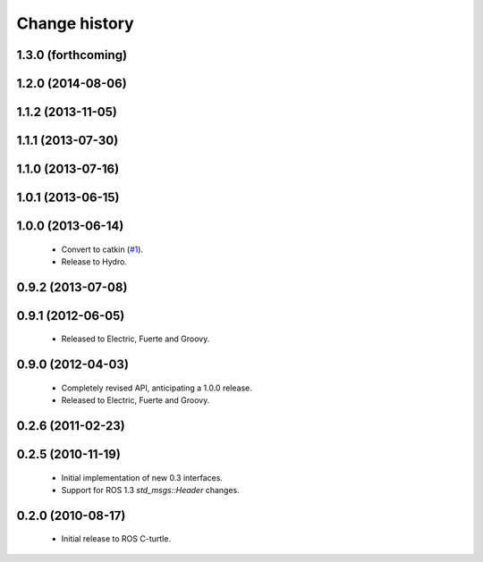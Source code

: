 Change history
==============

1.3.0 (forthcoming)
-------------------

1.2.0 (2014-08-06)
------------------

1.1.2 (2013-11-05)
-------------------

1.1.1 (2013-07-30)
------------------

1.1.0 (2013-07-16)
------------------

1.0.1 (2013-06-15)
------------------

1.0.0 (2013-06-14)
------------------

 * Convert to catkin (`#1`_).
 * Release to Hydro.

0.9.2 (2013-07-08)
------------------

0.9.1 (2012-06-05)
------------------

 * Released to Electric, Fuerte and Groovy.

0.9.0 (2012-04-03)
------------------

 * Completely revised API, anticipating a 1.0.0 release.
 * Released to Electric, Fuerte and Groovy.

0.2.6 (2011-02-23)
------------------

0.2.5 (2010-11-19)
------------------

 * Initial implementation of new 0.3 interfaces.
 * Support for ROS 1.3 `std_msgs::Header` changes.

0.2.0 (2010-08-17)
------------------

 * Initial release to ROS C-turtle.

.. _`#1`: https://github.com/ros-drivers/wanji/issues/1
.. _`#4`: https://github.com/ros-drivers/wanji/issues/4
.. _`#7`: https://github.com/ros-drivers/wanji/issues/7
.. _`#8`: https://github.com/ros-drivers/wanji/pull/8
.. _`#9`: https://github.com/ros-drivers/wanji/issues/9
.. _`#10`: https://github.com/ros-drivers/wanji/issues/10
.. _`#11`: https://github.com/ros-drivers/wanji/issues/11
.. _`#12`: https://github.com/ros-drivers/wanji/pull/12
.. _`#13`: https://github.com/ros-drivers/wanji/issues/13
.. _`#14`: https://github.com/ros-drivers/wanji/pull/14
.. _`#17`: https://github.com/ros-drivers/wanji/issues/17
.. _`#18`: https://github.com/ros-drivers/wanji/issues/18
.. _`#20`: https://github.com/ros-drivers/wanji/issues/20
